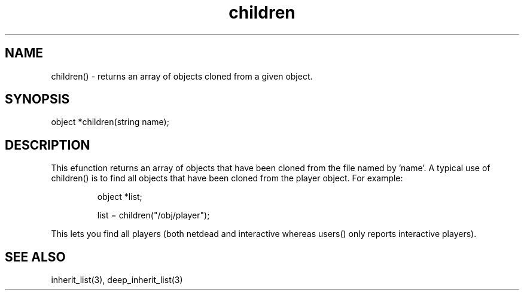 .\"returns an array of objects cloned from a given object
.TH children 3

.SH NAME
children() - returns an array of objects cloned from a given object.

.SH SYNOPSIS
object *children(string name);

.SH DESCRIPTION
This efunction returns an array of objects that have been cloned from
the file named by 'name'.  A typical use of children() is to find all objects
that have been cloned from the player object.  For example:
.IP
object *list;
.IP
list = children("/obj/player");
.PP
This lets you find all players (both netdead and interactive whereas users()
only reports interactive players).

.SH SEE ALSO
inherit_list(3), deep_inherit_list(3)
